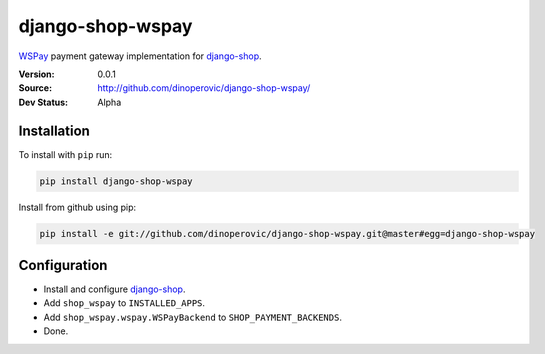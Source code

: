 django-shop-wspay
=================

`WSPay`_ payment gateway implementation for `django-shop`_.

:Version: 0.0.1
:Source: http://github.com/dinoperovic/django-shop-wspay/
:Dev Status: Alpha


Installation
------------

To install with ``pip`` run:

.. code:: bash

    pip install django-shop-wspay

Install from github using pip:

.. code:: bash

    pip install -e git://github.com/dinoperovic/django-shop-wspay.git@master#egg=django-shop-wspay


Configuration
-------------

- Install and configure `django-shop`_.
- Add ``shop_wspay`` to ``INSTALLED_APPS``.
- Add ``shop_wspay.wspay.WSPayBackend`` to ``SHOP_PAYMENT_BACKENDS``.
- Done.



.. _WSPay: http://www.wspay.info/
.. _django-shop: https://github.com/divio/django-shop
